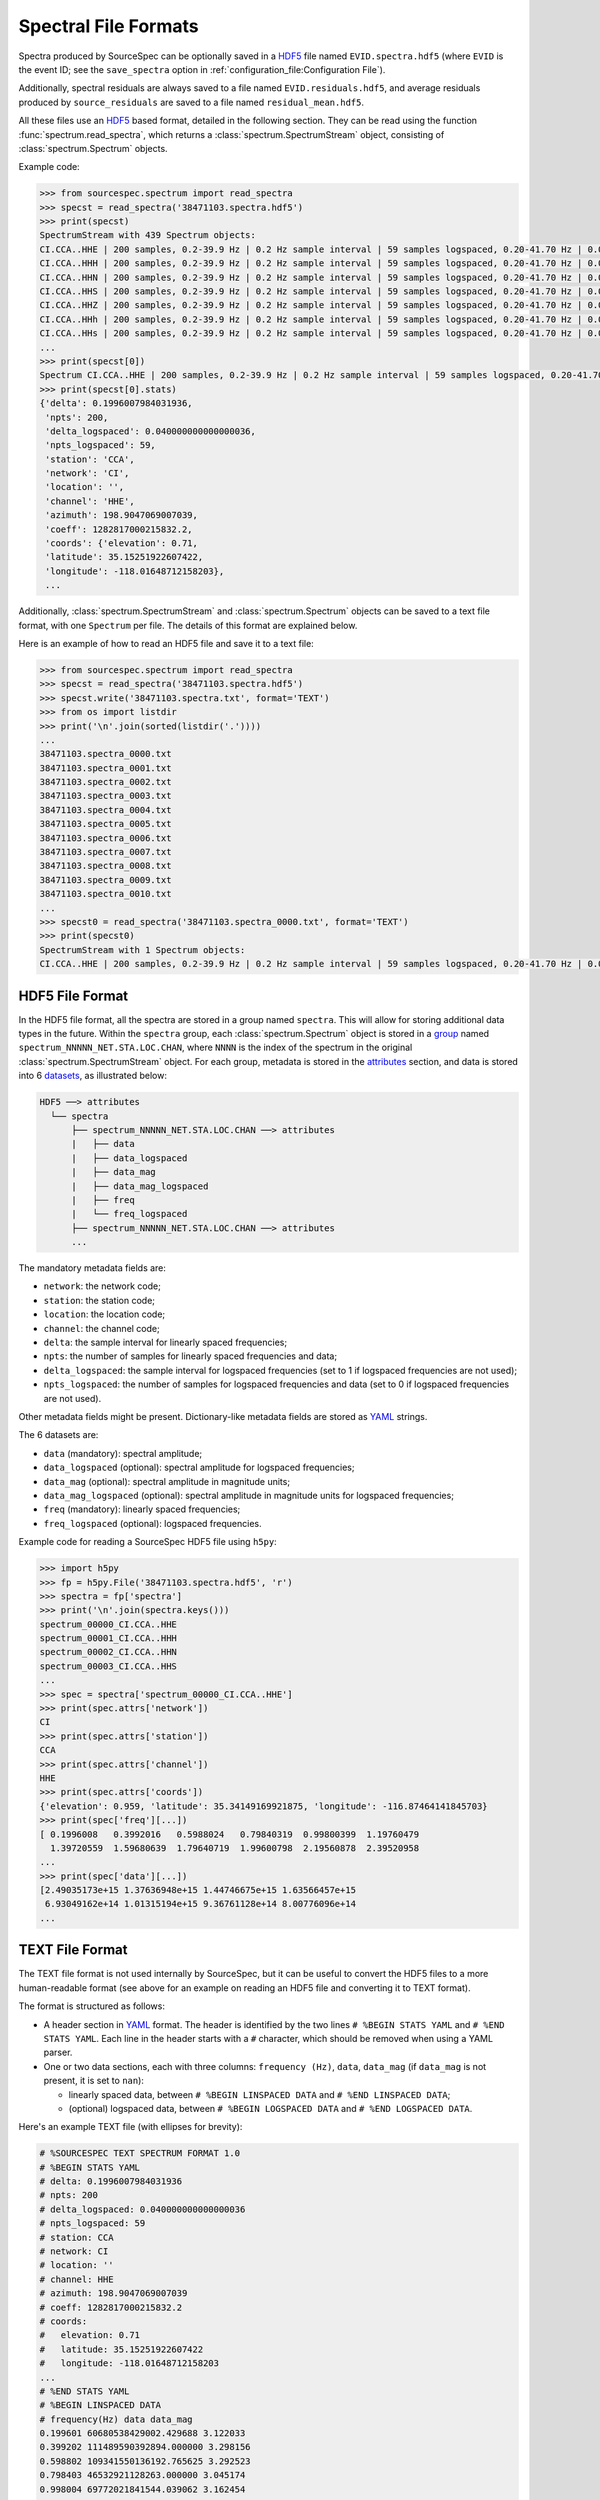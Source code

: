 .. _spectral_file_formats:

#####################
Spectral File Formats
#####################

Spectra produced by SourceSpec can be optionally saved in a `HDF5`_ file
named ``EVID.spectra.hdf5`` (where ``EVID`` is the event ID; see the
``save_spectra`` option in :ref:`configuration_file:Configuration File`).

Additionally, spectral residuals are always saved to a file named
``EVID.residuals.hdf5``, and average residuals produced by ``source_residuals``
are saved to a file named ``residual_mean.hdf5``.

All these files use an `HDF5`_ based format, detailed in the following
section. They can be read using the function :func:`spectrum.read_spectra`,
which returns a :class:`spectrum.SpectrumStream` object, consisting of
:class:`spectrum.Spectrum` objects.

Example code:

.. code-block:: python

    >>> from sourcespec.spectrum import read_spectra
    >>> specst = read_spectra('38471103.spectra.hdf5')
    >>> print(specst)
    SpectrumStream with 439 Spectrum objects:
    CI.CCA..HHE | 200 samples, 0.2-39.9 Hz | 0.2 Hz sample interval | 59 samples logspaced, 0.20-41.70 Hz | 0.04 log10([Hz]) sample interval logspaced
    CI.CCA..HHH | 200 samples, 0.2-39.9 Hz | 0.2 Hz sample interval | 59 samples logspaced, 0.20-41.70 Hz | 0.04 log10([Hz]) sample interval logspaced
    CI.CCA..HHN | 200 samples, 0.2-39.9 Hz | 0.2 Hz sample interval | 59 samples logspaced, 0.20-41.70 Hz | 0.04 log10([Hz]) sample interval logspaced
    CI.CCA..HHS | 200 samples, 0.2-39.9 Hz | 0.2 Hz sample interval | 59 samples logspaced, 0.20-41.70 Hz | 0.04 log10([Hz]) sample interval logspaced
    CI.CCA..HHZ | 200 samples, 0.2-39.9 Hz | 0.2 Hz sample interval | 59 samples logspaced, 0.20-41.70 Hz | 0.04 log10([Hz]) sample interval logspaced
    CI.CCA..HHh | 200 samples, 0.2-39.9 Hz | 0.2 Hz sample interval | 59 samples logspaced, 0.20-41.70 Hz | 0.04 log10([Hz]) sample interval logspaced
    CI.CCA..HHs | 200 samples, 0.2-39.9 Hz | 0.2 Hz sample interval | 59 samples logspaced, 0.20-41.70 Hz | 0.04 log10([Hz]) sample interval logspaced
    ...
    >>> print(specst[0])
    Spectrum CI.CCA..HHE | 200 samples, 0.2-39.9 Hz | 0.2 Hz sample interval | 59 samples logspaced, 0.20-41.70 Hz | 0.04 log10([Hz]) sample interval logspaced
    >>> print(specst[0].stats)
    {'delta': 0.1996007984031936,
     'npts': 200,
     'delta_logspaced': 0.040000000000000036,
     'npts_logspaced': 59,
     'station': 'CCA',
     'network': 'CI',
     'location': '',
     'channel': 'HHE',
     'azimuth': 198.9047069007039,
     'coeff': 1282817000215832.2,
     'coords': {'elevation': 0.71,
     'latitude': 35.15251922607422,
     'longitude': -118.01648712158203},
     ...


Additionally, :class:`spectrum.SpectrumStream` and :class:`spectrum.Spectrum`
objects can be saved to a text file format, with one ``Spectrum`` per file.
The details of this format are explained below.

Here is an example of how to read an HDF5 file and save it to a text file:

.. code-block:: python

    >>> from sourcespec.spectrum import read_spectra
    >>> specst = read_spectra('38471103.spectra.hdf5')
    >>> specst.write('38471103.spectra.txt', format='TEXT')
    >>> from os import listdir
    >>> print('\n'.join(sorted(listdir('.'))))
    ...
    38471103.spectra_0000.txt
    38471103.spectra_0001.txt
    38471103.spectra_0002.txt
    38471103.spectra_0003.txt
    38471103.spectra_0004.txt
    38471103.spectra_0005.txt
    38471103.spectra_0006.txt
    38471103.spectra_0007.txt
    38471103.spectra_0008.txt
    38471103.spectra_0009.txt
    38471103.spectra_0010.txt
    ...
    >>> specst0 = read_spectra('38471103.spectra_0000.txt', format='TEXT')
    >>> print(specst0)
    SpectrumStream with 1 Spectrum objects:
    CI.CCA..HHE | 200 samples, 0.2-39.9 Hz | 0.2 Hz sample interval | 59 samples logspaced, 0.20-41.70 Hz | 0.04 log10([Hz]) sample interval logspaced


HDF5 File Format
----------------
In the HDF5 file format, all the spectra are stored in a group named
``spectra``. This will allow for storing additional data types in the future.
Within the ``spectra`` group, each :class:`spectrum.Spectrum` object is stored
in a `group`_ named ``spectrum_NNNNN_NET.STA.LOC.CHAN``, where ``NNNN`` is the
index of the spectrum in the original :class:`spectrum.SpectrumStream` object.
For each group, metadata is stored in the `attributes`_ section, and data is
stored into 6 `datasets`_, as illustrated below:

.. code-block:: none

    HDF5 ──> attributes
      └── spectra
          ├── spectrum_NNNNN_NET.STA.LOC.CHAN ──> attributes
          |   ├── data
          |   ├── data_logspaced
          |   ├── data_mag
          |   ├── data_mag_logspaced
          |   ├── freq
          |   └── freq_logspaced
          ├── spectrum_NNNNN_NET.STA.LOC.CHAN ──> attributes
          ...

The mandatory metadata fields are:

- ``network``: the network code;
- ``station``: the station code;
- ``location``: the location code;
- ``channel``: the channel code;
- ``delta``: the sample interval for linearly spaced frequencies;
- ``npts``: the number of samples for linearly spaced frequencies and data;
- ``delta_logspaced``: the sample interval for logspaced frequencies (set to 1
  if logspaced frequencies are not used);
- ``npts_logspaced``: the number of samples for logspaced frequencies and data
  (set to 0 if logspaced frequencies are not used).

Other metadata fields might be present. Dictionary-like metadata fields are
stored as `YAML`_ strings.

The 6 datasets are:

- ``data`` (mandatory): spectral amplitude;
- ``data_logspaced`` (optional): spectral amplitude for logspaced frequencies;
- ``data_mag`` (optional): spectral amplitude in magnitude units;
- ``data_mag_logspaced`` (optional): spectral amplitude in magnitude units for
  logspaced frequencies;
- ``freq`` (mandatory): linearly spaced frequencies;
- ``freq_logspaced`` (optional): logspaced frequencies.

Example code for reading a SourceSpec HDF5 file using ``h5py``:

.. code-block:: python

    >>> import h5py
    >>> fp = h5py.File('38471103.spectra.hdf5', 'r')
    >>> spectra = fp['spectra']
    >>> print('\n'.join(spectra.keys()))
    spectrum_00000_CI.CCA..HHE
    spectrum_00001_CI.CCA..HHH
    spectrum_00002_CI.CCA..HHN
    spectrum_00003_CI.CCA..HHS
    ...
    >>> spec = spectra['spectrum_00000_CI.CCA..HHE']
    >>> print(spec.attrs['network'])
    CI
    >>> print(spec.attrs['station'])
    CCA
    >>> print(spec.attrs['channel'])
    HHE
    >>> print(spec.attrs['coords'])
    {'elevation': 0.959, 'latitude': 35.34149169921875, 'longitude': -116.87464141845703}
    >>> print(spec['freq'][...])
    [ 0.1996008   0.3992016   0.5988024   0.79840319  0.99800399  1.19760479
      1.39720559  1.59680639  1.79640719  1.99600798  2.19560878  2.39520958
    ...
    >>> print(spec['data'][...])
    [2.49035173e+15 1.37636948e+15 1.44746675e+15 1.63566457e+15
     6.93049162e+14 1.01315194e+15 9.36761128e+14 8.00776096e+14
    ...

TEXT File Format
----------------
The TEXT file format is not used internally by SourceSpec, but it can be useful
to convert the HDF5 files to a more human-readable format (see above for an
example on reading an HDF5 file and converting it to TEXT format).

The format is structured as follows:

- A header section in `YAML`_ format. The header is identified by the two
  lines ``# %BEGIN STATS YAML`` and ``# %END STATS YAML``. Each line in the
  header starts with a ``#`` character, which should be removed when
  using a YAML parser.
- One or two data sections, each with three columns: ``frequency (Hz)``,
  ``data``, ``data_mag`` (if ``data_mag`` is not present, it is set to ``nan``):

  - linearly spaced data, between ``# %BEGIN LINSPACED DATA`` and
    ``# %END LINSPACED DATA``;
  - (optional) logspaced data, between ``# %BEGIN LOGSPACED DATA`` and
    ``# %END LOGSPACED DATA``.

Here's an example TEXT file (with ellipses for brevity):

.. code-block::

    # %SOURCESPEC TEXT SPECTRUM FORMAT 1.0
    # %BEGIN STATS YAML
    # delta: 0.1996007984031936
    # npts: 200
    # delta_logspaced: 0.040000000000000036
    # npts_logspaced: 59
    # station: CCA
    # network: CI
    # location: ''
    # channel: HHE
    # azimuth: 198.9047069007039
    # coeff: 1282817000215832.2
    # coords:
    #   elevation: 0.71
    #   latitude: 35.15251922607422
    #   longitude: -118.01648712158203
    ...
    # %END STATS YAML
    # %BEGIN LINSPACED DATA
    # frequency(Hz) data data_mag
    0.199601 60680538429002.429688 3.122033
    0.399202 111489590392894.000000 3.298156
    0.598802 109341550136192.765625 3.292523
    0.798403 46532921128263.000000 3.045174
    0.998004 69772021841544.039062 3.162454
    ...
    # %END LINSPACED DATA
    # %BEGIN LOGSPACED DATA
    # frequency_logspaced(Hz) data_logspaced data_mag_logspaced
    0.199601 60680538429002.437500 3.122033
    0.218858 65978522113754.125000 3.146268
    0.239973 71686845260565.812500 3.170293
    0.263125 77968569379397.437500 3.194613
    0.288511 84857989097347.140625 3.219128
    ...
    # %END LOGSPACED DATA


.. _HDF5: https://www.hdfgroup.org/
.. _group: https://docs.h5py.org/en/stable/high/group.html
.. _attributes: https://docs.h5py.org/en/stable/high/attr.html
.. _datasets: https://docs.h5py.org/en/stable/high/dataset.html
.. _YAML: http://yaml.org/
